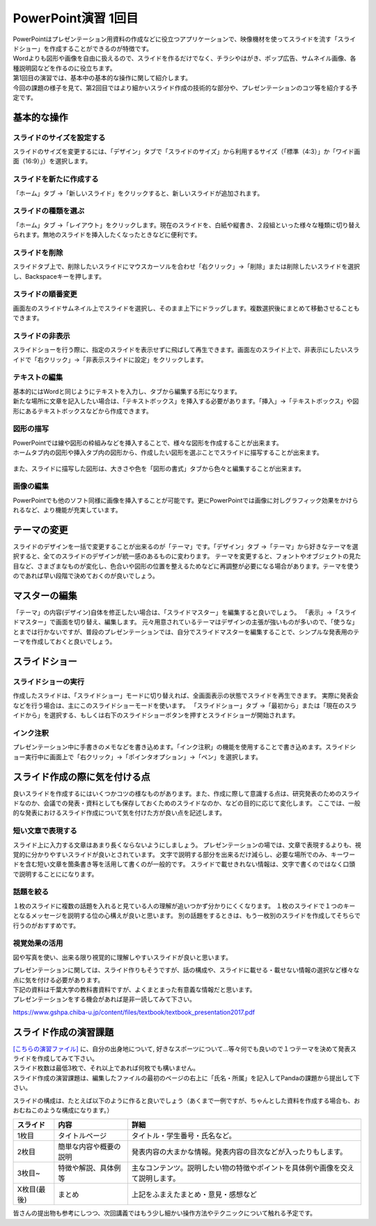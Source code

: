 =============================
 PowerPoint演習 1回目
=============================

| PowerPointはプレゼンテーション用資料の作成などに役立つアプリケーションで、映像機材を使ってスライドを流す「スライドショー」を作成することができるのが特徴です。
| Wordよりも図形や画像を自由に扱えるので、スライドを作るだけでなく、チラシやはがき、ポップ広告、サムネイル画像、各種説明図などを作るのに役立ちます。

| 第1回目の演習では、基本中の基本的な操作に関して紹介します。
| 今回の課題の様子を見て、第2回目ではより細かいスライド作成の技術的な部分や、プレゼンテーションのコツ等を紹介する予定です。

基本的な操作
^^^^^^^^^^^^^^^^^^^^^^^^^^^^^^^^^^^^^^^^^^^^

スライドのサイズを設定する
----------------------------------------------
スライドのサイズを変更するには、「デザイン」タブで「スライドのサイズ」から利用するサイズ（「標準（4:3）」か「ワイド画面（16:9）」）を選択します。

.. figure:: _static/images/powerpoint/slide_size.png

スライドを新たに作成する
----------------------------------------------
「ホーム」タブ →「新しいスライド」をクリックすると、新しいスライドが追加されます。

.. figure:: _static/images/powerpoint/new_slide.png

スライドの種類を選ぶ
-----------------------------------------------
「ホーム」タブ →「レイアウト」をクリックします。現在のスライドを、白紙や縦書き、２段組といった様々な種類に切り替えられます。無地のスライドを挿入したくなったときなどに便利です。

.. figure:: _static/images/powerpoint/layout.png

スライドを削除
-----------------------------------------
スライドタブ上で、削除したいスライドにマウスカーソルを合わせ「右クリック」→「削除」または削除したいスライドを選択し、Backspaceキーを押します。

スライドの順番変更
------------------------------------------
画面左のスライドサムネイル上でスライドを選択し、そのまま上下にドラッグします。複数選択後にまとめて移動させることもできます。

スライドの非表示
------------------------------------------
スライドショーを行う際に、指定のスライドを表示せずに飛ばして再生できます。画面左のスライド上で、非表示にしたいスライドで「右クリック」→「非表示スライドに設定」をクリックします。

.. figure:: _static/images/powerpoint/no_display.png

テキストの編集
-----------------------------------------
| 基本的にはWordと同じようにテキストを入力し、タブから編集する形になります。
| 新たな場所に文章を記入したい場合は、「テキストボックス」を挿入する必要があります。「挿入」→「テキストボックス」や図形にあるテキストボックスなどから作成できます。

.. figure:: _static/images/powerpoint/text.png

図形の描写
-----------------------------------------
| PowerPointでは線や図形の枠組みなどを挿入することで、様々な図形を作成することが出来ます。
| ホームタブ内の図形や挿入タブ内の図形から、作成したい図形を選ぶことでスライドに描写することが出来ます。

.. figure:: _static/images/powerpoint/zukei.png

| また、スライドに描写した図形は、大きさや色を「図形の書式」タブから色々と編集することが出来ます。

.. figure:: _static/images/powerpoint/zukei2.png

画像の編集
-----------------------------------------
| PowerPointでも他のソフト同様に画像を挿入することが可能です。更にPowerPointでは画像に対しグラフィック効果をかけられるなど、より機能が充実しています。

.. figure:: _static/images/powerpoint/picture.png

テーマの変更
^^^^^^^^^^^^^^^^^^^^^^^^^^^^^^^^
スライドのデザインを一括で変更することが出来るのが「テーマ」です。「デザイン」タブ →「テーマ」から好きなテーマを選択すると、全てのスライドのデザインが統一感のあるものに変わります。
テーマを変更すると、フォントやオブジェクトの見た目など、さまざまなものが変化し、色合いや図形の位置を整えるためなどに再調整が必要になる場合があります。テーマを使うのであれば早い段階で決めておくのが良いでしょう。

.. figure:: _static/images/powerpoint/theme.png

マスターの編集
^^^^^^^^^^^^^^^^^^^^^^^^^^^^^^^^
「テーマ」の内容(デザイン)自体を修正したい場合は、「スライドマスター」を編集すると良いでしょう。
「表示」→「スライドマスター」で画面を切り替え、編集します。
元々用意されているテーマはデザインの主張が強いものが多いので、「使うな」とまでは行かないですが、普段のプレゼンテーションでは、自分でスライドマスターを編集することで、シンプルな発表用のテーマを作成しておくと良いでしょう。

.. figure:: _static/images/powerpoint/slidemaster.png

スライドショー
^^^^^^^^^^^^^^^^^^^^^^^^^^^^^^^^
スライドショーの実行
-------------------------------------------
作成したスライドは、「スライドショー」モードに切り替えれば、全画面表示の状態でスライドを再生できます。
実際に発表会などを行う場合は、主にこのスライドショーモードを使います。
「スライドショー」タブ →「最初から」または「現在のスライドから」を選択する、もしくは右下のスライドショーボタンを押すとスライドショーが開始されます。

.. figure:: _static/images/powerpoint/slideshow.png

インク注釈
-------------------------------------
プレゼンテーション中に手書きのメモなどを書き込めます。「インク注釈」の機能を使用することで書き込めます。スライドショー実行中に画面上で「右クリック」→「ポインタオプション」→「ペン」を選択します。

スライド作成の際に気を付ける点
^^^^^^^^^^^^^^^^^^^^^^^^^^^^^^^^^^^^^
良いスライドを作成するにはいくつかコツの様なものがあります。また、作成に際して意識する点は、研究発表のためのスライドなのか、会議での発表・資料としても保存しておくためのスライドなのか、などの目的に応じて変化します。
ここでは、一般的な発表におけるスライド作成について気を付けた方が良い点を記述します。

短い文章で表現する
-------------------------------------
スライド上に入力する文章はあまり長くならないようにしましょう。
プレゼンテーションの場では、文章で表現するよりも、視覚的に分かりやすいスライドが良いとされています。
文字で説明する部分を出来るだけ減らし、必要な場所でのみ、キーワードを含む短い文章を箇条書き等を活用して書くのが一般的です。
スライドで載せきれない情報は、文字で書くのではなく口頭で説明することにになります。

話題を絞る
----------------------------
１枚のスライドに複数の話題を入れると見ている人の理解が追いつかず分かりにくくなります。
１枚のスライドで１つのキーとなるメッセージを説明する位の心構えが良いと思います。
別の話題をするときは、もう一枚別のスライドを作成してそちらで行うのがおすすめです。

視覚効果の活用
------------------------------------
図や写真を使い、出来る限り視覚的に理解しやすいスライドが良いと思います。

| プレゼンテーションに関しては、スライド作りもそうですが、話の構成や、スライドに載せる・載せない情報の選択など様々な点に気を付ける必要があります。
| 下記の資料は千葉大学の教科書資料ですが、よくまとまった有意義な情報だと思います。
| プレゼンテーションをする機会があれば是非一読してみて下さい。

https://www.gshpa.chiba-u.jp/content/files/textbook/textbook_presentation2017.pdf


スライド作成の演習課題
^^^^^^^^^^^^^^^^^^^^^^^^^^^^^^^^^^^^^^^^^^^^
| `[こちらの演習ファイル] <_static/documents/excel/powerpoint1.xlsx>`_ に、自分の出身地について, 好きなスポーツについて…等々何でも良いので１つテーマを決めて発表スライドを作成してみて下さい。
| スライド枚数は最低3枚で、それ以上であれば何枚でも構いません。
| スライド作成の演習課題は、編集したファイルの最初のページの右上に「氏名・所属」を記入してPandaの課題から提出して下さい。

スライドの構成は、たとえば以下のように作ると良いでしょう（あくまで一例ですが、ちゃんとした資料を作成する場合も、おおむねこのような構成になります。）

======================================== ======================================== ================================================================================
スライド                                  内容                                     詳細
======================================== ======================================== ================================================================================
1枚目                                     タイトルページ                            タイトル・学生番号・氏名など。
---------------------------------------- ---------------------------------------- --------------------------------------------------------------------------------
2枚目                                     簡単な内容や概要の説明                     発表内容の大まかな情報。発表内容の目次などが入ったりもします。
---------------------------------------- ---------------------------------------- --------------------------------------------------------------------------------
3枚目~                                    特徴や解説、具体例等                       主なコンテンツ。説明したい物の特徴やポイントを具体例や画像を交えて説明します。
---------------------------------------- ---------------------------------------- --------------------------------------------------------------------------------
X枚目(最後)                               まとめ                                    上記をふまえたまとめ・意見・感想など
======================================== ======================================== ================================================================================

皆さんの提出物も参考にしつつ、次回講義ではもう少し細かい操作方法やテクニックについて触れる予定です。
